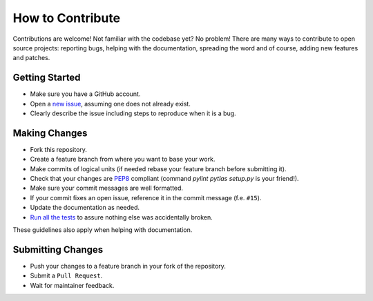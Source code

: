 How to Contribute
=================

Contributions are welcome! Not familiar with the codebase yet? No problem!
There are many ways to contribute to open source projects: reporting bugs,
helping with the documentation, spreading the word and of course, adding
new features and patches.

Getting Started
---------------
* Make sure you have a GitHub account.
* Open a `new issue <https://github.com/atlassistant/pytlas/issues>`_, assuming one does not already exist.
* Clearly describe the issue including steps to reproduce when it is a bug.

Making Changes
--------------
* Fork this repository.
* Create a feature branch from where you want to base your work.
* Make commits of logical units (if needed rebase your feature branch before
  submitting it).
* Check that your changes are `PEP8 <https://www.python.org/dev/peps/pep-0008/>`_ compliant (command `pylint pytlas setup.py` is your friend!).
* Make sure your commit messages are well formatted.
* If your commit fixes an open issue, reference it in the commit message (f.e. ``#15``).
* Update the documentation as needed.
* `Run all the tests <https://github.com/atlassistant/pytlas#testing>`_ to assure nothing else was accidentally broken.

These guidelines also apply when helping with documentation.

Submitting Changes
------------------
* Push your changes to a feature branch in your fork of the repository.
* Submit a ``Pull Request``.
* Wait for maintainer feedback.
